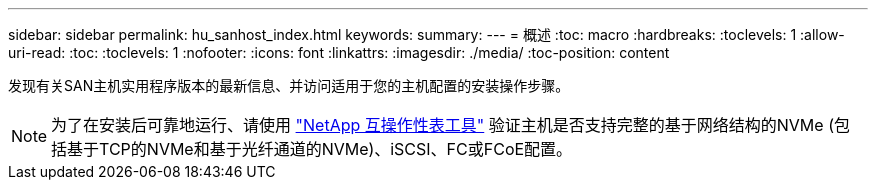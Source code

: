 ---
sidebar: sidebar 
permalink: hu_sanhost_index.html 
keywords:  
summary:  
---
= 概述
:toc: macro
:hardbreaks:
:toclevels: 1
:allow-uri-read: 
:toc: 
:toclevels: 1
:nofooter: 
:icons: font
:linkattrs: 
:imagesdir: ./media/
:toc-position: content


发现有关SAN主机实用程序版本的最新信息、并访问适用于您的主机配置的安装操作步骤。


NOTE: 为了在安装后可靠地运行、请使用 https://mysupport.netapp.com/matrix/imt.jsp?components=65623%3B64703%3B&solution=1&isHWU&src=IMT["NetApp 互操作性表工具"^] 验证主机是否支持完整的基于网络结构的NVMe (包括基于TCP的NVMe和基于光纤通道的NVMe)、iSCSI、FC或FCoE配置。

